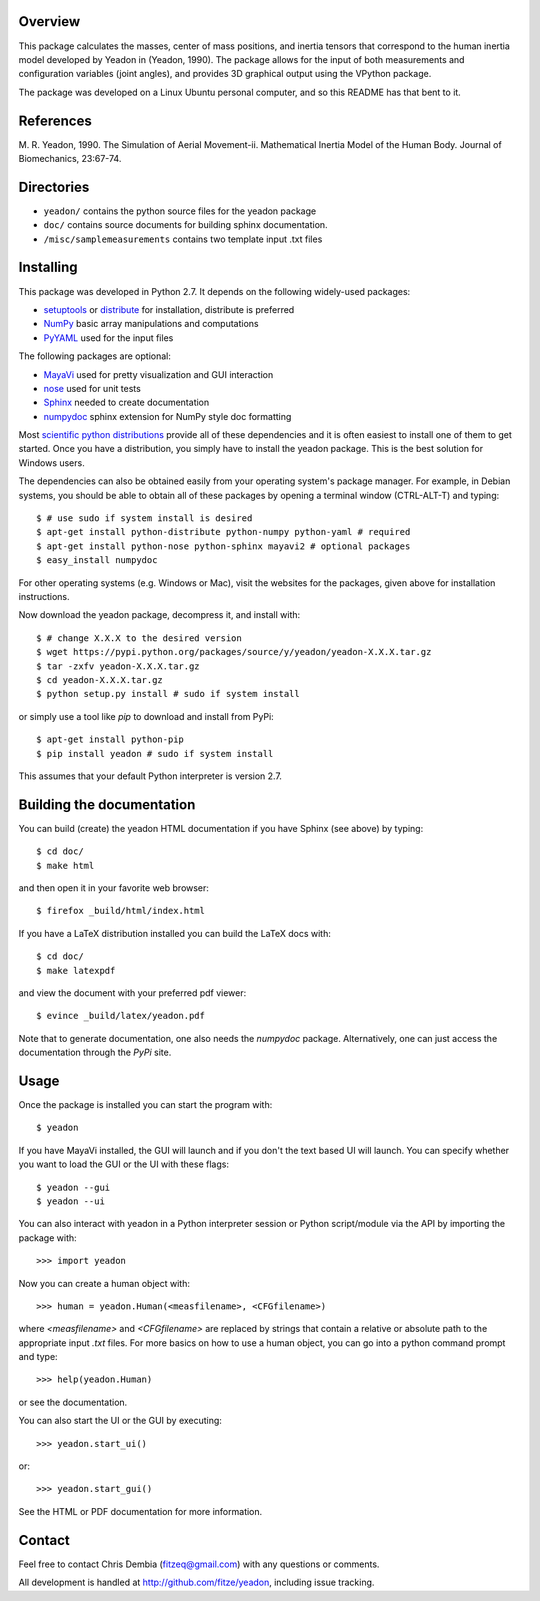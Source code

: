 Overview
========

This package calculates the masses, center of mass positions, and inertia
tensors that correspond to the human inertia model developed by Yeadon
in (Yeadon, 1990). The package allows for the input of both measurements and
configuration variables (joint angles), and provides 3D graphical output
using the VPython package.

The package was developed on a Linux Ubuntu personal computer, and so this
README has that bent to it.

References
==========

M. R. Yeadon, 1990. The Simulation of Aerial Movement-ii. Mathematical Inertia
Model of the Human Body. Journal of Biomechanics, 23:67-74.

Directories
===========

- ``yeadon/`` contains the python source files for the yeadon package
- ``doc/`` contains source documents for building sphinx documentation.
- ``/misc/samplemeasurements`` contains two template input .txt files

Installing
==========

This package was developed in Python 2.7. It depends on the following
widely-used packages:

- setuptools_ or distribute_ for installation, distribute is preferred
- NumPy_ basic array manipulations and computations
- PyYAML_ used for the input files

.. _setuptools: http://pythonhosted.org/setuptools
.. _distribute: http://pytonhosted.org/distribute
.. _NumPy: http://numpy.scipy.org
.. _PyYAML: http://pyyaml.org

The following packages are optional:

- MayaVi_ used for pretty visualization and GUI interaction
- nose_ used for unit tests
- Sphinx_  needed to create documentation
- numpydoc_ sphinx extension for NumPy style doc formatting

.. _MayaVi: http://mayavi.sourceforge.net
.. _nose: https://nose.readthedocs.org
.. _Sphinx: http://sphinx.pocoo.org
.. _numpydoc: http://pythonhosted.org/numpydoc

Most `scientific python distributions
<http://numfocus.org/projects-2/software-distributions/>`_ provide all of these
dependencies and it is often easiest to install one of them to get started. Once
you have a distribution, you simply have to install the yeadon package. This is
the best solution for Windows users.

The dependencies can also be obtained easily from your operating system's
package manager. For example, in Debian systems, you should be able to obtain
all of these packages by opening a terminal window (CTRL-ALT-T) and typing::

    $ # use sudo if system install is desired
    $ apt-get install python-distribute python-numpy python-yaml # required
    $ apt-get install python-nose python-sphinx mayavi2 # optional packages
    $ easy_install numpydoc

For other operating systems (e.g. Windows or Mac), visit the websites for the
packages, given above for installation instructions.

Now download the yeadon package, decompress it, and install with::

    $ # change X.X.X to the desired version
    $ wget https://pypi.python.org/packages/source/y/yeadon/yeadon-X.X.X.tar.gz
    $ tar -zxfv yeadon-X.X.X.tar.gz
    $ cd yeadon-X.X.X.tar.gz
    $ python setup.py install # sudo if system install

or simply use a tool like `pip` to download and install from PyPi::

    $ apt-get install python-pip
    $ pip install yeadon # sudo if system install

This assumes that your default Python interpreter is version 2.7.

Building the documentation
==========================

You can build (create) the yeadon HTML documentation if you have Sphinx (see
above) by typing::

    $ cd doc/
    $ make html

and then open it in your favorite web browser::

   $ firefox _build/html/index.html

If you have a LaTeX distribution installed you can build the LaTeX docs with::

    $ cd doc/
    $ make latexpdf

and view the document with your preferred pdf viewer::

   $ evince _build/latex/yeadon.pdf

Note that to generate documentation, one also needs the `numpydoc` package.
Alternatively, one can just access the documentation through the `PyPi` site.

Usage
=====

Once the package is installed you can start the program with::

   $ yeadon

If you have MayaVi installed, the GUI will launch and if you don't the text
based UI will launch. You can specify whether you want to load the GUI or the UI
with these flags::

   $ yeadon --gui
   $ yeadon --ui

You can also interact with yeadon in a Python interpreter session or Python
script/module via the API by importing the package with::

    >>> import yeadon

Now you can create a human object with::

    >>> human = yeadon.Human(<measfilename>, <CFGfilename>)

where `<measfilename>` and `<CFGfilename>` are replaced by strings that contain
a relative or absolute path to the appropriate input `.txt` files. For more
basics on how to use a human object, you can go into a python command prompt and
type::

    >>> help(yeadon.Human)

or see the documentation.

You can also start the UI or the GUI by executing::

    >>> yeadon.start_ui()

or::

    >>> yeadon.start_gui()

See the HTML or PDF documentation for more information.

Contact
=======

Feel free to contact Chris Dembia (fitzeq@gmail.com) with any questions or
comments.

All development is handled at http://github.com/fitze/yeadon, including issue
tracking.
